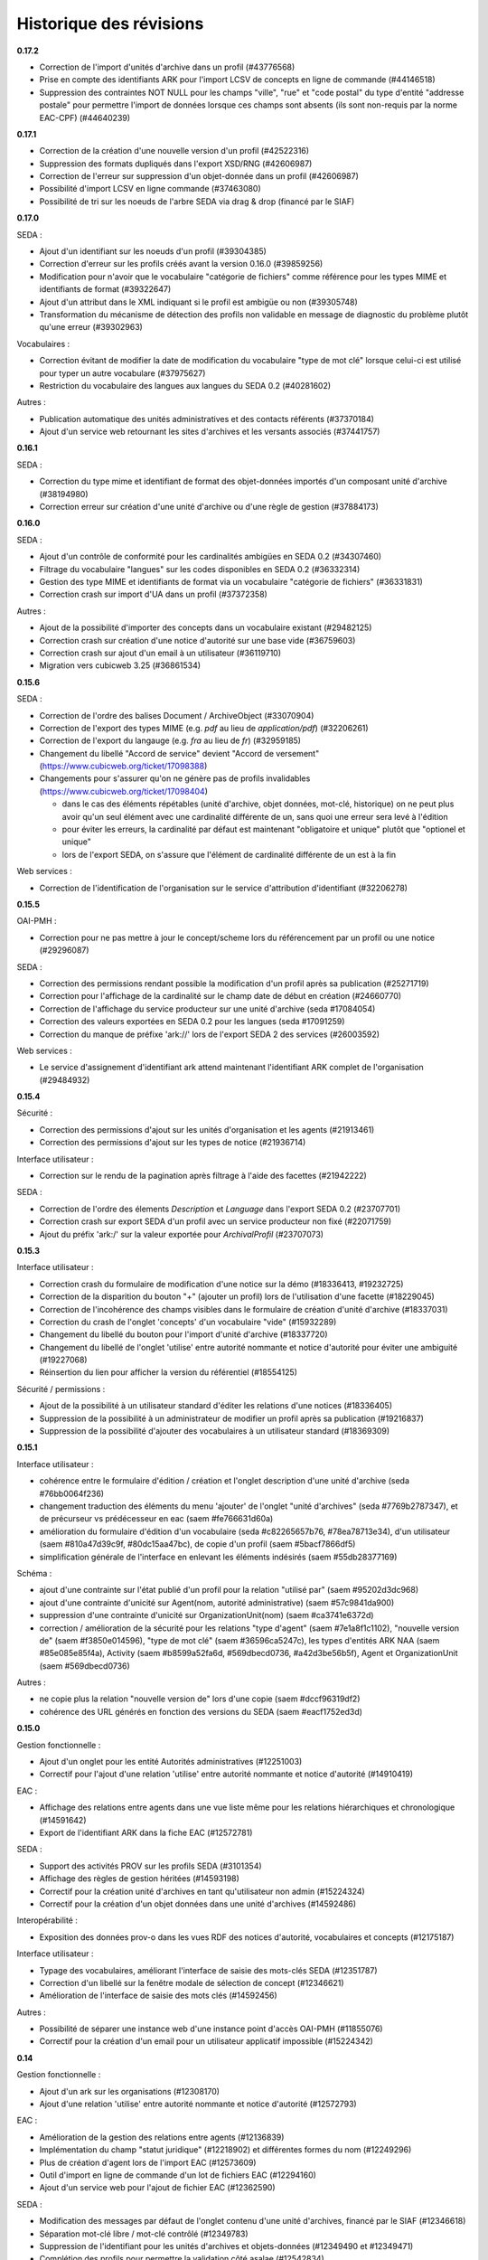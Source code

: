 Historique des révisions
========================

**0.17.2**

* Correction de l'import d'unités d'archive dans un profil (#43776568)

* Prise en compte des identifiants ARK pour l'import LCSV de concepts en ligne
  de commande (#44146518)

* Suppression des contraintes NOT NULL pour les champs "ville", "rue" et "code
  postal" du type d'entité "addresse postale" pour permettre l'import de
  données lorsque ces champs sont absents (ils sont non-requis par la norme
  EAC-CPF) (#44640239)

**0.17.1**

* Correction de la création d'une nouvelle version d'un profil (#42522316)

* Suppression des formats dupliqués dans l'export XSD/RNG (#42606987)

* Correction de l'erreur sur suppression d'un objet-donnée dans un profil (#42606987)

* Possibilité d'import LCSV en ligne commande (#37463080)

* Possibilité de tri sur les noeuds de l'arbre SEDA via drag & drop (financé par le SIAF)

**0.17.0**

SEDA :

* Ajout d'un identifiant sur les noeuds d'un profil (#39304385)

* Correction d'erreur sur les profils créés avant la version 0.16.0 (#39859256)

* Modification pour n'avoir que le vocabulaire "catégorie de fichiers" comme
  référence pour les types MIME et identifiants de format (#39322647)

* Ajout d'un attribut dans le XML indiquant si le profil est ambigüe ou non (#39305748)

* Transformation du mécanisme de détection des profils non validable en
  message de diagnostic du problème plutôt qu'une erreur (#39302963)

Vocabulaires :

* Correction évitant de modifier la date de modification du vocabulaire "type de
  mot clé" lorsque celui-ci est utilisé pour typer un autre vocabulare
  (#37975627)

* Restriction du vocabulaire des langues aux langues du SEDA 0.2 (#40281602)

Autres :

* Publication automatique des unités administratives et des contacts référents
  (#37370184)

* Ajout d'un service web retournant les sites d'archives et les versants
  associés (#37441757)


**0.16.1**

SEDA :

* Correction du type mime et identifiant de format des objet-données importés
  d'un composant unité d'archive (#38194980)

* Correction erreur sur création d'une unité d'archive ou d'une règle de gestion
  (#37884173)

**0.16.0**

SEDA :

* Ajout d'un contrôle de conformité pour les cardinalités ambigües en SEDA 0.2
  (#34307460)

* Filtrage du vocabulaire "langues" sur les codes disponibles en SEDA 0.2
  (#36332314)

* Gestion des type MIME et identifiants de format via un vocabulaire "catégorie
  de fichiers" (#36331831)

* Correction crash sur import d'UA dans un profil (#37372358)

Autres :

* Ajout de la possibilité d'importer des concepts dans un vocabulaire existant
  (#29482125)

* Correction crash sur création d'une notice d'autorité sur une base vide
  (#36759603)

* Correction crash sur ajout d'un email à un utilisateur (#36119710)

* Migration vers cubicweb 3.25 (#36861534)



**0.15.6**

SEDA :

* Correction de l'ordre des balises Document / ArchiveObject (#33070904)

* Correction de l'export des types MIME (e.g. `pdf` au lieu de
  `application/pdf`) (#32206261)

* Correction de l'export du langauge (e.g. `fra` au lieu de `fr`) (#32959185)

* Changement du libellé "Accord de service" devient "Accord de versement"
  (https://www.cubicweb.org/ticket/17098388)

* Changements pour s'assurer qu'on ne génère pas de profils invalidables
  (https://www.cubicweb.org/ticket/17098404)

  - dans le cas des éléments répétables (unité d'archive, objet données,
    mot-clé, historique) on ne peut plus avoir qu'un seul élément avec une
    cardinalité différente de un, sans quoi une erreur sera levé à l'édition

  - pour éviter les erreurs, la cardinalité par défaut est maintenant
    "obligatoire et unique" plutôt que "optionel et unique"

  - lors de l'export SEDA, on s'assure que l'élément de cardinalité différente
    de un est à la fin

Web services :

* Correction de l'identification de l'organisation sur le service d'attribution
  d'identifiant (#32206278)


**0.15.5**

OAI-PMH :

* Correction pour ne pas mettre à jour le concept/scheme lors du
  référencement par un profil ou une notice (#29296087)

SEDA :

* Correction des permissions rendant possible la modification d'un
  profil après sa publication (#25271719)

* Correction pour l'affichage de la cardinalité sur le champ date de
  début en création (#24660770)

* Correction de l'affichage du service producteur sur une unité
  d'archive (seda #17084054)

* Correction des valeurs exportées en SEDA 0.2 pour les langues (seda
  #17091259)

* Correction du manque de préfixe 'ark://' lors de l'export SEDA 2 des
  services (#26003592)

Web services :

* Le service d'assignement d'identifiant ark attend maintenant
  l'identifiant ARK complet de l'organisation (#29484932)


**0.15.4**

Sécurité :

* Correction des permissions d'ajout sur les unités d'organisation et
  les agents (#21913461)

* Correction des permissions d'ajout sur les types de notice (#21936714)

Interface utilisateur :

* Correction sur le rendu de la pagination après filtrage à l'aide des
  facettes (#21942222)

SEDA :

* Correction de l'ordre des élements `Description` et `Language` dans
  l'export SEDA 0.2 (#23707701)

* Correction crash sur export SEDA d'un profil avec un service
  producteur non fixé (#22071759)

* Ajout du  préfix 'ark:/' sur la valeur exportée pour `ArchivalProfil`
  (#23707073)

**0.15.3**

Interface utilisateur :

* Correction crash du formulaire de modification d'une notice sur la démo (#18336413, #19232725)
* Correction de la disparition du bouton "+" (ajouter un profil) lors de l'utilisation d'une facette (#18229045)
* Correction de l'incohérence des champs visibles dans le formulaire de création d'unité d'archive (#18337031)
* Correction du crash de l'onglet 'concepts' d'un vocabulaire "vide" (#15932289)
* Changement du libellé du bouton pour l'import d'unité d'archive (#18337720)
* Changement du libellé de l'onglet 'utilise' entre autorité nommante et notice d'autorité pour éviter une ambiguité (#19227068)
* Réinsertion du lien pour afficher la version du référentiel (#18554125)

Sécurité / permissions :

* Ajout de la possibilité à un utilisateur standard d'éditer les relations d'une notices (#18336405)
* Suppression de la possibilité à un administrateur de modifier un profil après sa publication (#19216837)
* Suppression de la possibilité d'ajouter des vocabulaires à un utilisateur standard (#18369309)


**0.15.1**

Interface utilisateur :

* cohérence entre le formulaire d'édition / création et l'onglet
  description d'une unité d'archive (seda #76bb0064f236)

* changement traduction des éléments du menu 'ajouter' de l'onglet
  "unité d'archives" (seda #7769b2787347),
  et de précurseur vs prédécesseur en eac (saem #fe766631d60a)

* amélioration du formulaire d'édition d'un vocabulaire (seda
  #c82265657b76, #78ea78713e34),
  d'un utilisateur (saem #810a47d39c9f, #80dc15aa47bc), de copie d'un
  profil (saem #5bacf7866df5)

* simplification générale de l'interface en enlevant les éléments
  indésirés (saem #55db28377169)

Schéma :

* ajout d'une contrainte sur l'état publié d'un profil pour la relation
  "utilisé par" (saem #95202d3dc968)

* ajout d'une contrainte d'unicité sur Agent(nom, autorité
  administrative) (saem #57c9841da900)

* suppression d'une contrainte d'unicité sur OrganizationUnit(nom) (saem
  #ca3741e6372d)

* correction / amélioration de la sécurité
  pour les relations "type d'agent" (saem #7e1a8f1c1102), "nouvelle
  version de" (saem #f3850e014596),
  "type de mot clé" (saem #36596ca5247c), les types d'entités ARK NAA
  (saem #85e085e85f4a),
  Activity (saem #b8599a52fa6d, #569dbecd0736, #a42d3be56b5f),
  Agent et OrganizationUnit (saem #569dbecd0736)

Autres :

* ne copie plus la relation "nouvelle version de" lors d'une copie (saem
  #dccf96319df2)

* cohérence des URL générés en fonction des versions du SEDA (saem
  #eacf1752ed3d)


**0.15.0**

Gestion fonctionnelle :

* Ajout d'un onglet pour les entité Autorités administratives (#12251003)

* Correctif pour l'ajout d'une relation 'utilise' entre autorité
  nommante et notice d'autorité (#14910419)

EAC :

* Affichage des relations entre agents dans une vue liste même pour les
  relations hiérarchiques et chronologique (#14591642)

* Export de l'identifiant ARK dans la fiche EAC (#12572781)

SEDA :

* Support des activités PROV sur les profils SEDA (#3101354)

* Affichage des règles de gestion héritées (#14593198)

* Correctif pour la création unité d'archives en tant qu'utilisateur non
  admin (#15224324)

* Correctif pour la création d'un objet données dans une unité
  d'archives (#14592486)

Interopérabilité :

* Exposition des données prov-o dans les vues RDF des notices
  d'autorité, vocabulaires et concepts (#12175187)

Interface utilisateur :

* Typage des vocabulaires, améliorant l'interface de saisie des
  mots-clés SEDA (#12351787)

* Correction d'un libellé sur la fenêtre modale de sélection de concept
  (#12346621)

* Amélioration de l'interface de saisie des mots clés (#14592456)

Autres :

* Possibilité de séparer une instance web d'une instance point d'accès
  OAI-PMH (#11855076)

* Correctif pour la création d'un email pour un utilisateur applicatif
  impossible (#15224342)


**0.14**

Gestion fonctionnelle :

* Ajout d'un ark sur les organisations (#12308170)
* Ajout d'une relation 'utilise' entre autorité nommante et notice d'autorité (#12572793)


EAC :

* Amélioration de la gestion des relations entre agents (#12136839)

* Implémentation du champ "statut juridique" (#12218902) et différentes formes du nom (#12249296)

* Plus de création d'agent lors de l'import EAC (#12573609)

* Outil d'import en ligne de commande d'un lot de fichiers EAC (#12294160)

* Ajout d'un service web pour l'ajout de fichier EAC (#12362590)


SEDA :

* Modification des messages par défaut de l'onglet contenu d'une unité d'archives, financé par le
  SIAF (#12346618)

* Séparation mot-clé libre / mot-clé contrôlé (#12349783)

* Suppression de l'identifiant pour les unités d'archives et objets-données (#12349490 et #12349471)

* Complétion des profils pour permettre la validation côté asalae (#12542834)


Interopérabilité :

* Rationalisation des urls et identifiants pour utiliser l'ARK quand disponible (#3606819)

* Développement d'un client en ligne de commande pour poster un fichier EAC (#12572067) et moissoner
  les notices EAC et les vocabulaires SKOS (#12571247), mis à disposition à Anaphore sous la forme
  d'un exécutable Windows

* Propagation des règles de gestion (#12369828)

* Ajout d'un set OAI pour les autorités administratives, aka organisations (#12369805)


Interface utilisateur :

* Suppression de l'affichage "Autorité d'archivage" sur les vue des autorités administratives
  (#12272253)

Autres :

* Modification de la formule Salt pour installer des paquets Python hébergé sur pypi.python.org
  plutôt que des RPM d'un entrepôt spécifique maintenu par Logilab

* Amélioration de la couverture de tests fonctionnels dans la formule Salt et
  ajout de test du client en ligne de commande vis-à-vis d'une application
  déployée.

* Montée de version de différents composants sous-jacents, et notamment passage à cubicweb 3.24

* Modification de la structure du cube `saem_ref` pour être transformée en paquet python standard
  (possible depuis cubicweb 3.24)


**0.13**

SEDA :

Changement majeur lié à l'utilisation du cube seda développé avec le SIAF sur la base du modèle SEDA
2, en lieu et place du modèle développé dans le référentiel. Pour le moment, uniquement les profils
"simplifiés" du cube seda sont visibles, et non les profils SEDA 2 complet. Ce changement entraîne :

* quelques éléments supplémentaires dans le modèle SEDA supporté (qu'il reste à exporter en XSD/RNG
  0.2/1.0),

* une interface utilisateur un peu différente,

* un support de l'export des profils au format RNG, ainsi qu'en version SEDA 2,

* uniquement des unités d'archives comme composant SEDA, plus de *data object* / document.

A noter que l'aide à la saisie "globale" (i.e. au niveau du profil) était avant transmise via le
champ *commentaire* du seda 0.2. C'est maintenant une annotation comme pour les autres, et on peut
décrire des commentaires comme les autres champs SEDA.

EAC :

Utilisation du cube eac extrait du référentiel pour utilisation dans le cadre du projet France
Archives. Ceci a permis d'avoir dans cette livraison l'implémentation du champ 'OtherRecordId' qui a
été financé par le SIAF.


OAI :

* Il faut maintenant obligatoirement indiquer le "metadata prefix" lors
  des échanges oai pmh ;

* Dans le cas des profils, il y a maintenant les formats `seda02xsd`, `seda02rng`, `seda1rng` et
  `seda2rng` ;

* Les notices d'autorités sont exposés en EAC via le format `eac`.


RDF :

* Utilisation d'URL pérenne dans les exports RDF, i.e. n'incluant pas d'élément possiblement
  changeant de l'entité, et si possible en se basant sur l'identifiant ark.


**0.12**

Interface utilisateur :

* Optimisation pour minimiser le nombre de requêtes des pages principales (#12136865)

* Déploiement WSGI - devrait améliorer le support des requêtes concurrentes  (#12136865)

EAC :

* Séparation d'agent en une partie fonctionnelle (`OrganizationUnit` et `Agent`) et une partie
  archivistique EAC (`AuthorityRecord`) (#12140367).

SEDA :

* Amélioration de l'arbre SEDA (#12059534) :

  - drag and drop désactivé pour les anonymes

  - suppression des requêtes synchrone, ce qui devrait améliorer l'utilisabilité globale

  - tentative d'amélioration de l'affichage des hiérarchie en supprimant la marge sur les feuilles de l'arbre

* Import multiples #12205200


Interopérabilité :

* Modification du XSD exporté :
  - plus d'attribut `type` sur les éléments définis "en-ligne",
  - utilisation d'`extension` pour les éléments avec un contenu textuel et des attributs.

* Les *setspecs* OAIPMH ``agent:kind:<KIND NAME>`` ont été supprimés du fait de
  la dichotomie ``Agent`` / ``OrganizationUnit``.

* Le setSpec OAI-PMH ``agent`` a été renommée en ``organizationunit`` (incluant tous les setSpecs
  sous-jacents tels que ``organizationunit:role:control`` par exemple).

* Un setSpecs OAI-PMH ``agent`` a été introduit pour permettre de moissonner les entités de type
  ``Agent``.


**0.11.0**

Interopérabilité :

* Ajout d'un préfix 'ark:/' devant la valeur du champ 'identifier' de l'en-tête OAI-PMH, qu'il
  convient de retirer pour construire les setSpec qui eux n'ont pas changé (#11831203).

* Ajout dans le RDF d'un agent des relations hiérarchiques et d'association avec l'ontologie
  Organization du W3C (#11668412).

* Correction de l'export XSD des profils SEDA pour produire du XSD valide et non le format
  spécifique à Agape (#3606843)


Interface utilisateur :

* Charte graphique (#11754074).

* Ajout des types d'entités Collectivité (Authority) et Autorité d'assignement de nom ARK
  (ARKNameAssigningAuthority) afin de contrôler la collectivité responsable d'un agent et l'autorité
  d'assignement de nom à utiliser pour la génération des identifiants ARK (#11855091).

* Correction de l'autocomplétion pour éviter des propositions incohérentes (#11884489).

* Affichage uniquement des agents de types personnes dans la liste déroulante contact référent
  (#11867467).

* Lancement automatique de la recherche après sélection d'une proposition de l'autocomplétion
  (#11884492).

* Optimisation de l'affichage des arbres de concept sur les vocabulaire : temps d'affichage divisé
  par deux (#11884230).

* Suppression de l'action "Copier" sur les agents (#11716529).

* Correction de l'import des objets-données ou des unités documentaires SEDA (#11785516).

* Correction de l'affichage de l'arbre "Elément du profil SEDA" pour les objets données ou des
  unités documentaires (#11785524).

* Navigation plus cohérente pour les objets-données et unités documentaires des unités d'archive
  SEDA (#11557857)

* Utilisation de l'annotation comme titre des objets-données SEDA (#3471036).

* Utilisation d'un vocabulaire pour les durées de conservation SEDA (#3466081).

* Affichage correct des données contenant des accents importées via EAC (#11664020).


EAC :

* Meilleure gestion de l'import/export des paragraphes (#11987275) et des liens (#11664008) EAC.

* Import des balises <generalContext> (#3511427) et <objectXMLWrap> (#3381087).

* Import des fichiers sans éléments <authorizedForm> (#11716516).

* Nommage des fichiers exportés sur la base de l'identifiant ARK (#11664003).

* Corrections pour la validation de l'EAC exporté (#11663901).


Déploiement :

* Mise à disposition d'une recette Salt pour l'installation sur CentOS 6 ou 7, incluant la mise à
  disposition d'un entrepôt de paquets CentOS 7 (#11884390).



**0.10.0**

* affichage des (sous)-concepts sous forme d'une liste paginée plutôt qu'un arbre s'il y a plus
  de 500 concepts à afficher (#2974227, #3350215)

* amélioration de synchronisation de source depuis l'interface : aide en ligne, warning plutôt
  qu'erreur en cas de définition multi-lingues non supportée, outil pour import de thésaurus de
  taille importante (#3392144, #3349339)

* problème d'interface empêchant la liaison de concept équivalent si le vocabulaire est publié
  (#5603390)

* possibilité de mise à jour des vocabulaires contrôlés publiés : possibilité d'ajout de nouveaux
  concepts et d'ajout / suppression de libellés (#11578206)

* import des balises EAC mandates et des sous-balises mandate (#3381084)

* import des balises EAC occupations et des sous-balises occupation (#3381034)

* export au format XML EAC des fiches agents (#3239716)

* état des lieux des balises non implémentés du schéma EAC (#11543984)

* changement de la gestion des vocabulaires sources : dans l'interface, soit on sélectionne un
  vocabulaire et un champ permet de sélectionner un concept de ce vocabulaire via auto-complétion,
  soit on peut saisir du texte libre (#3512232, #3511423)

* on n'affiche pas les agents liés à des utilisateurs dans les listes déroulantes (#3384078)

* on n'affiche pas les agents non publiés dans les listes déroulantes (#3507748)

* intégration basique de la charge graphique développé pour le blog saem, dont notamment le logo
  (#11520162)

*  plus d'incohérence dans l'interface des agents quand on édite les rôles archivistiques (#3510158)

* correction fautes d'orthographe (#11544090, #11557853)

* suppression de la relation `useProfile` dans 'export RDF, on peut utiliser les *sets* OAI pour
  obtenir cette information (#3507873)

* ajout des relations chronolique en utilisant `dcterms:isReplacedBy` (partie de #3477127)

* suppression de la gestion de connecteur vers alfresco et asalae (#3478851)

* amélioration de la gestion des démonstrateurs : sentry, supervision, docker reproductible
  (#11509296)


**0.9.1**

* l'export RDF d'un agent de type service versant n'inclut plus la description complète de son
  service archive, uniquement son URL

* L'attribut foaf:type d'un agent de type contact dans l'export RDF d'un agent est bien foaf:Person

* Plus d'agent dans l'état brouillon exporté sur certains set OAI

* On ne peut plus supprimer des éléments d'un profil publié

* Corrections de plantages sur agent avec lieu sans adresse ou sur certains set OAI avec resumption
  token

* Corrections / amélioration de label

**0.9.0**

* ajout des concepts en tant que set specifiers OAI-PMH de premier niveau

  la requête `oai?verb=ListSets` renvoie maintenant des set avec le préfixe
  `concept` du type :

    * `concept`
    * `concept:in_scheme:saemref-test/000002219`

  ce dernier résultat permet de filter les concepts d'un vocabulaire
  particulier via son identifiant

* correction du problème de dates pour l'OAI-PMH : toutes les dates sont maintenant en UTC
  tant au niveau des résultats retournés que des restrictions de requête via
  `from`/`until` ; on retourne les informations de fuseaux horaires (le
  suffixe `Z` dans le cas de l'UTC).

* ajout d'attribut à la balise OAI-PMH pour la définition des espaces des noms
  notamment et du schéma de validation

* utilisation d'identifiant ARK pour les profils dans OAI-PMH

* gestion des entités supprimées dans OAI-PMH par ajout d'une balise <header status="deleted">

* web service d'attribution d'ARK (il faut être authentifié) ::

    POST /ark/
    Accept: application/json

  Exemples de réponse (JSON) ::

    [{'ark': '12345/ext-000000001'}]

    [{'error': 'This service is only accessible using POST.'}]

    [{'error': 'This service requires authentication.'}]

* le service versant et service archive associé d'un profil ne sont plus inclus dans l'export SEDA XSD
